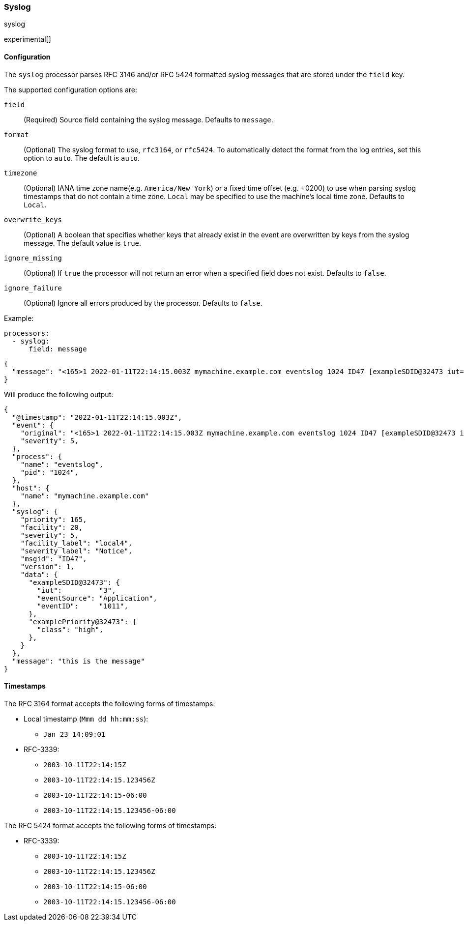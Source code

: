 [[syslog]]
=== Syslog

++++
<titleabbrev>syslog</titleabbrev>
++++

experimental[]

[float]
==== Configuration

The `syslog` processor parses RFC 3146 and/or RFC 5424 formatted syslog messages
that are stored under the `field` key.

The supported configuration options are:

`field`:: (Required) Source field containing the syslog message. Defaults to `message`.

`format`:: (Optional) The syslog format to use, `rfc3164`, or `rfc5424`. To automatically
detect the format from the log entries, set this option to `auto`. The default is `auto`.

`timezone`:: (Optional) IANA time zone name(e.g. `America/New York`) or a
fixed time offset (e.g. +0200) to use when parsing syslog timestamps that do not contain
a time zone. `Local` may be specified to use the machine's local time zone. Defaults to `Local`.

`overwrite_keys`:: (Optional) A boolean that specifies whether keys that already
exist in the event are overwritten by keys from the syslog message. The
default value is `true`.

`ignore_missing`:: (Optional) If `true` the processor will not return an error
when a specified field does not exist. Defaults to `false`.

`ignore_failure`:: (Optional) Ignore all errors produced by the processor.
Defaults to `false`.

Example:

[source,yaml]
-------------------------------------------------------------------------------
processors:
  - syslog:
      field: message
-------------------------------------------------------------------------------

[source,json]
-------------------------------------------------------------------------------
{
  "message": "<165>1 2022-01-11T22:14:15.003Z mymachine.example.com eventslog 1024 ID47 [exampleSDID@32473 iut="3" eventSource="Application" eventID="1011"][examplePriority@32473 class="high"] this is the message"
}
-------------------------------------------------------------------------------

Will produce the following output:

[source,json]
-------------------------------------------------------------------------------
{
  "@timestamp": "2022-01-11T22:14:15.003Z",
  "event": {
    "original": "<165>1 2022-01-11T22:14:15.003Z mymachine.example.com eventslog 1024 ID47 [exampleSDID@32473 iut="3" eventSource="Application" eventID="1011"][examplePriority@32473 class="high"] this is the message",
    "severity": 5,
  },
  "process": {
    "name": "eventslog",
    "pid": "1024",
  },
  "host": {
    "name": "mymachine.example.com"
  },
  "syslog": {
    "priority": 165,
    "facility": 20,
    "severity": 5,
    "facility_label": "local4",
    "severity_label": "Notice",
    "msgid": "ID47",
    "version": 1,
    "data": {
      "exampleSDID@32473": {
        "iut":         "3",
        "eventSource": "Application",
        "eventID":     "1011",
      },
      "examplePriority@32473": {
        "class": "high",
      },
    }
  },
  "message": "this is the message"
}
-------------------------------------------------------------------------------

[float]
==== Timestamps

The RFC 3164 format accepts the following forms of timestamps:

* Local timestamp (`Mmm dd hh:mm:ss`):
  ** `Jan 23 14:09:01`
* RFC-3339:
  ** `2003-10-11T22:14:15Z`
  ** `2003-10-11T22:14:15.123456Z`
  ** `2003-10-11T22:14:15-06:00`
  ** `2003-10-11T22:14:15.123456-06:00`

The RFC 5424 format accepts the following forms of timestamps:

* RFC-3339:
  ** `2003-10-11T22:14:15Z`
  ** `2003-10-11T22:14:15.123456Z`
  ** `2003-10-11T22:14:15-06:00`
  ** `2003-10-11T22:14:15.123456-06:00`
